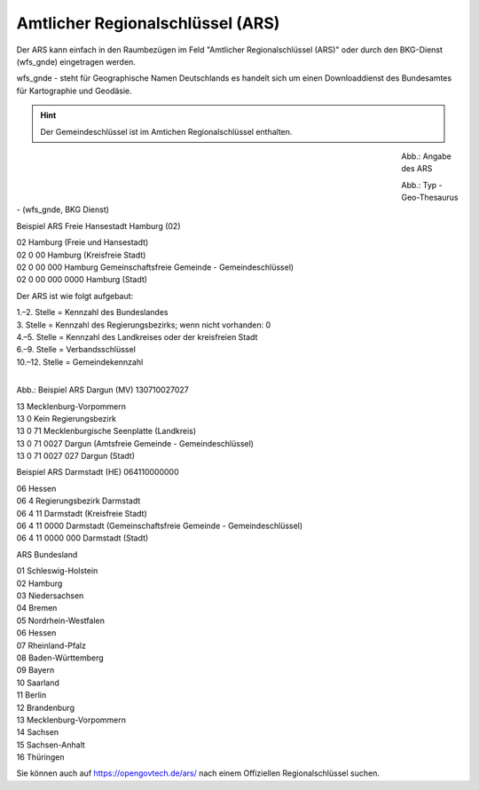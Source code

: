
Amtlicher Regionalschlüssel (ARS)
=================================


Der ARS kann einfach in den Raumbezügen im Feld "Amtlicher Regionalschlüssel (ARS)" oder durch den BKG-Dienst (wfs_gnde) eingetragen werden.

wfs_gnde - steht für Geographische Namen Deutschlands es handelt sich um einen Downloaddienst des Bundesamtes für Kartographie und Geodäsie.


.. hint:: Der Gemeindeschlüssel ist im Amtichen Regionalschlüssel enthalten.


.. figure:: ../../../img/ige/erfassung/ige_metadaten/abschnitt-06_raumbezug/ars/raumbezug-hinzufuegen_ars.png
   :align: left
   :scale: 50
   :figwidth: 80%

Abb.: Angabe des ARS


.. figure:: ../../../img/ige/erfassung/ige_metadaten/abschnitt-06_raumbezug/ars/ars_hamburg.png
   :align: left
   :scale: 50
   :figwidth: 80%

Abb.: Typ - Geo-Thesaurus - (wfs_gnde, BKG Dienst)



Beispiel ARS Freie Hansestadt Hamburg (02)

| 02 Hamburg (Freie und Hansestadt)
| 02 0 00 Hamburg (Kreisfreie Stadt)
| 02 0 00 000 Hamburg Gemeinschaftsfreie Gemeinde - Gemeindeschlüssel)
| 02 0 00 000 0000 Hamburg (Stadt)


Der ARS ist wie folgt aufgebaut:

| 1.–2. Stelle = Kennzahl des Bundeslandes
| 3. Stelle = Kennzahl des Regierungsbezirks; wenn nicht vorhanden: 0
| 4.–5. Stelle = Kennzahl des Landkreises oder der kreisfreien Stadt
| 6.–9. Stelle = Verbandsschlüssel
| 10.–12. Stelle = Gemeindekennzahl


.. figure:: ../../../img/ige/erfassung/ige_metadaten/abschnitt-06_raumbezug/ars/ars_dargun.png
   :align: left
   :scale: 50
   :figwidth: 100%

Abb.: Beispiel ARS Dargun (MV) 130710027027

| 13 Mecklenburg-Vorpommern
| 13 0 Kein Regierungsbezirk
| 13 0 71 Mecklenburgische Seenplatte (Landkreis)
| 13 0 71 0027 Dargun (Amtsfreie Gemeinde - Gemeindeschlüssel)
| 13 0 71 0027 027 Dargun (Stadt)


Beispiel ARS Darmstadt (HE) 064110000000

| 06 Hessen
| 06 4 Regierungsbezirk Darmstadt
| 06 4 11 Darmstadt (Kreisfreie Stadt)
| 06 4 11 0000 Darmstadt (Gemeinschaftsfreie Gemeinde - Gemeindeschlüssel)
| 06 4 11 0000 000 Darmstadt (Stadt)


ARS Bundesland

| 01 Schleswig-Holstein 
| 02 Hamburg
| 03 Niedersachsen
| 04 Bremen
| 05 Nordrhein-Westfalen
| 06 Hessen
| 07 Rheinland-Pfalz
| 08 Baden-Württemberg
| 09 Bayern
| 10 Saarland
| 11 Berlin
| 12 Brandenburg
| 13 Mecklenburg-Vorpommern
| 14 Sachsen
| 15 Sachsen-Anhalt
| 16 Thüringen

Sie können auch auf https://opengovtech.de/ars/ nach einem Offiziellen Regionalschlüssel suchen.